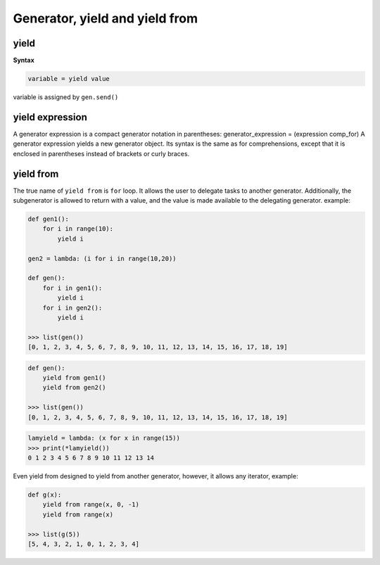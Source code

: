 ===============================
Generator, yield and yield from
===============================

yield
-----

**Syntax**

.. code:: python

  variable = yield value

variable is assigned by ``gen.send()``

yield expression
----------------

A generator expression is a compact generator notation in parentheses:
generator_expression = (expression comp_for)
A generator expression yields a new generator object. Its syntax is the same as for comprehensions, except that it is enclosed in parentheses instead of brackets or curly braces.

yield from
----------

The true name of ``yield from`` is ``for`` loop. It allows the user to delegate tasks to another generator. Additionally, the subgenerator is allowed to return with a value, and the value is made available to the delegating generator. example:

.. code:: python
  
  def gen1(): 
      for i in range(10):
          yield i                                                                                                  

  gen2 = lambda: (i for i in range(10,20))

  def gen(): 
      for i in gen1(): 
          yield i 
      for i in gen2(): 
          yield i                                                                                              

  >>> list(gen())                                                                                          
  [0, 1, 2, 3, 4, 5, 6, 7, 8, 9, 10, 11, 12, 13, 14, 15, 16, 17, 18, 19]

.. code:: python

  def gen(): 
      yield from gen1() 
      yield from gen2() 

  >>> list(gen())                                                                                          
  [0, 1, 2, 3, 4, 5, 6, 7, 8, 9, 10, 11, 12, 13, 14, 15, 16, 17, 18, 19]

.. code:: python

  lamyield = lambda: (x for x in range(15))                                                             
  >>> print(*lamyield())                                                                                    
  0 1 2 3 4 5 6 7 8 9 10 11 12 13 14

Even yield from designed to yield from another generator, however, it allows any iterator, example:


.. code:: python

  def g(x):
      yield from range(x, 0, -1)
      yield from range(x)

  >>> list(g(5))
  [5, 4, 3, 2, 1, 0, 1, 2, 3, 4]
